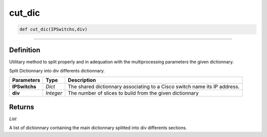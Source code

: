 cut_dic
=======

.. code-block:: python

	def cut_dic(IPSwitchs,div)

_________________________________________________________________

Definition
----------

Utilitary method to split properly and in adequation with the multiprocessing parameters the given dictionnary.

Split Dictionnary into div differents dictionnary.

================ ========== ============================================================================
**Parameters**   **Type**    **Description**
**IPSwitchs**    *Dict*      The shared dictionnary associating to a Cisco switch name its IP address.
**div**          *Integer*   The number of slices to build from the given dictionnary
================ ========== ============================================================================

Returns
-------

*List*

A list of dictionnary containing the main dictionnary splitted into div differents sections.